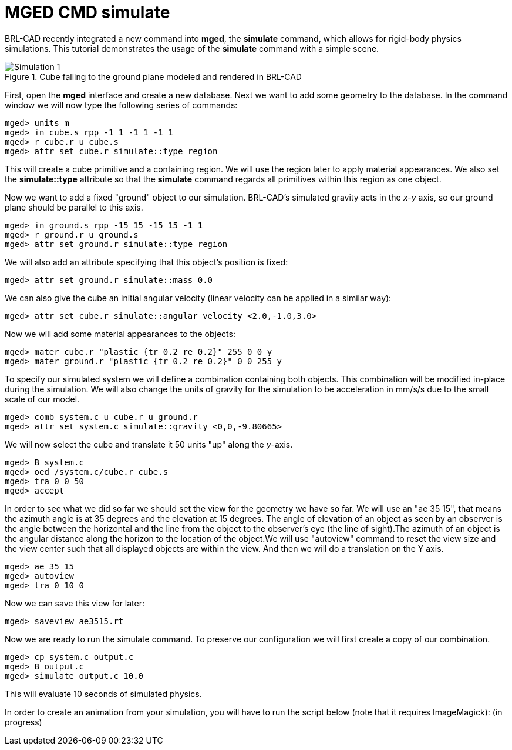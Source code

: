 = MGED CMD simulate

BRL-CAD recently integrated a new command into *mged*, the *simulate*
command, which allows for rigid-body physics simulations. This
tutorial demonstrates the usage of the *simulate* command with a
simple scene.

.Cube falling to the ground plane modeled and rendered in BRL-CAD
image::Simulation_1.png[]

First, open the *mged* interface and create a new database. Next we
want to add some geometry to the database. In the command window we
will now type the following series of commands:

....
mged> units m
mged> in cube.s rpp -1 1 -1 1 -1 1
mged> r cube.r u cube.s
mged> attr set cube.r simulate::type region
....

This will create a cube primitive and a containing region. We will use
the region later to apply material appearances. We also set the
*simulate::type* attribute so that the *simulate* command regards all
primitives within this region as one object.

Now we want to add a fixed "ground" object to our
simulation. BRL-CAD's simulated gravity acts in the _x_-_y_ axis, so
our ground plane should be parallel to this axis.

....
mged> in ground.s rpp -15 15 -15 15 -1 1
mged> r ground.r u ground.s
mged> attr set ground.r simulate::type region
....

We will also add an attribute specifying that this object's position is
fixed:

....
mged> attr set ground.r simulate::mass 0.0
....

We can also give the cube an initial angular velocity (linear velocity
can be applied in a similar way):

....
mged> attr set cube.r simulate::angular_velocity <2.0,-1.0,3.0>
....

Now we will add some material appearances to the objects:

....
mged> mater cube.r "plastic {tr 0.2 re 0.2}" 255 0 0 y
mged> mater ground.r "plastic {tr 0.2 re 0.2}" 0 0 255 y
....

To specify our simulated system we will define a combination containing
both objects. This combination will be modified in-place during the
simulation. We will also change the units of gravity for the simulation
to be acceleration in mm/s/s due to the small scale of our model.

....
mged> comb system.c u cube.r u ground.r
mged> attr set system.c simulate::gravity <0,0,-9.80665>
....

We will now select the cube and translate it 50 units "up" along the
_y_-axis.

....
mged> B system.c
mged> oed /system.c/cube.r cube.s
mged> tra 0 0 50
mged> accept
....

In order to see what we did so far we should set the view for the
geometry we have so far. We will use an "ae 35 15", that means the
azimuth angle is at 35 degrees and the elevation at 15 degrees. The
angle of elevation of an object as seen by an observer is the angle
between the horizontal and the line from the object to the observer's
eye (the line of sight).The azimuth of an object is the angular
distance along the horizon to the location of the object.We will use
"autoview" command to reset the view size and the view center such
that all displayed objects are within the view. And then we will do a
translation on the Y axis.

....
mged> ae 35 15
mged> autoview
mged> tra 0 10 0
....

Now we can save this view for later:

....
mged> saveview ae3515.rt
....

Now we are ready to run the simulate command. To preserve our
configuration we will first create a copy of our combination.

....
mged> cp system.c output.c
mged> B output.c
mged> simulate output.c 10.0
....

This will evaluate 10 seconds of simulated physics.

In order to create an animation from your simulation, you will have to
run the script below (note that it requires ImageMagick): (in
progress)
